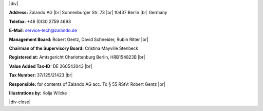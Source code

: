 .. title: Legal Notice
.. slug:
.. date:
.. tags:
.. link:
.. description:
.. type: text

.. |br| raw:: html

   <br />

.. |div| raw:: html

    <div class="legalNote">

.. |div-close| raw:: html

    <div>

|div|

**Address:**
Zalando AG |br|
Sonnenburger Str. 73 |br|
10437 Berlin |br|
Germany

**Telefax:**
+49 (0)30 2759 4693

**E-Mail:**
service-tech@zalando.de

**Management Board:**
Robert Gentz, David Schneider, Rubin Ritter |br|

**Chairman of the Supervisory Board:**
Cristina Mayville Stenbeck

**Registered at:**
Amtsgericht Charlottenburg Berlin, HRB154823B |br|

**Value Added Tax-ID:**
DE 260543043 |br|

**Tax Number:**
37/125/21423 |br|

**Responsible:**
for contents of Zalando AG acc. To § 55 RStV: Robert Gentz |br|

**Illustrations by:**
Kolja Wilcke

|div-close|

